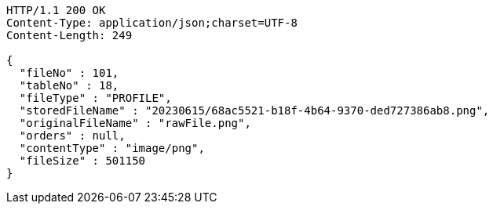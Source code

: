 [source,http,options="nowrap"]
----
HTTP/1.1 200 OK
Content-Type: application/json;charset=UTF-8
Content-Length: 249

{
  "fileNo" : 101,
  "tableNo" : 18,
  "fileType" : "PROFILE",
  "storedFileName" : "20230615/68ac5521-b18f-4b64-9370-ded727386ab8.png",
  "originalFileName" : "rawFile.png",
  "orders" : null,
  "contentType" : "image/png",
  "fileSize" : 501150
}
----